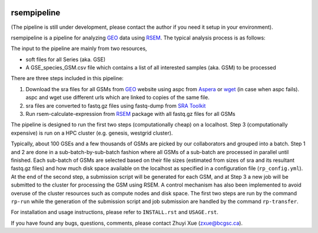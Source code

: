 |build| |cov|

rsempipeline
========================

(The pipeline is still under development, please contact the author if you need
it setup in your environment).

rsempipeline is a pipeline for analyzing `GEO
<http://www.ncbi.nlm.nih.gov/geo/>`_ data using `RSEM
<http://deweylab.biostat.wisc.edu/rsem/>`_. The typical analysis process is as
follows:

The input to the pipeline are mainly from two resources,

- soft files for all Series (aka. GSE)
- A GSE_species_GSM.csv file which contains a list of all interested samples
  (aka. GSM) to be processed

There are three steps included in this pipeline:

1. Download the sra files for all GSMs from `GEO
   <http://www.ncbi.nlm.nih.gov/geo/>`_ website using aspc from `Aspera
   <http://downloads.asperasoft.com/>`_ or `wget
   <http://www.gnu.org/software/wget/>`_ (in case when aspc fails). aspc and
   wget use different urls which are linked to copies of the same file.

2. sra files are converted to fastq.gz files using fastq-dump from `SRA Toolkit
   <http://www.ncbi.nlm.nih.gov/Traces/sra/sra.cgi?view=software>`_

3. Run rsem-calculate-expression from `RSEM
   <http://deweylab.biostat.wisc.edu/rsem/>`_ package with all fastq.gz files
   for all GSMs

The pipeline is designed to run the first two steps (computationally cheap) on
a localhost. Step 3 (computationally expensive) is run on a HPC cluster
(e.g. genesis, westgrid cluster).

Typically, about 100 GSEs and a few thousands of GSMs are picked by our
collaborators and grouped into a batch. Step 1 and 2 are done in a
sub-batch-by-sub-batch fashion where all GSMs of a sub-batch are processed in
parallel until finished. Each sub-batch of GSMs are selected based on their
file sizes (estimated from sizes of sra and its resultant fastq.gz files) and
how much disk space available on the localhost as specified in a configuration
file (``rp_config.yml``). At the end of the second step, a submission script
will be generated for each GSM, and at Step 3 a new job will be submitted to
the cluster for processing the GSM using RSEM. A control mechanism has also
been implemented to avoid overuse of the cluster resources such as compute
nodes and disk space. The first two steps are run by the command ``rp-run``
while the generation of the submission script and job submission are handled by
the command ``rp-transfer``.

..
   It will create all folders for all GSMs according to a designated structure,
   i.e. ``<GSE>/<Species>/<GSM>``, and then fetch information of the sra files for
   each GSM from `NCBI FTP server <ftp://ftp-trace.ncbi.nlm.nih.gov/>`_ "NCBI FTP
   server"), and then save it to a file named `sras_info.yaml` in each GSM
   directory. The fetching process will take a while depending on how many GSMs to
   be processed.

..
   3. It will filter the samples generated from Step 1 and generate a sublist of
   samples that will be processed right away based on the sizes of sra files and
   estimated fastq.gz files (~1.5x) as well as the sizes available to use as
   specified in the ``rp_config.yml`` (mainly ``LOCAL_MAX_USAGE``,
   ``LOCAL_MIN_FREE``). Processed files will be saved to a file named
   ``sra2fastqed_GSMs.txt``.

..

For installation and usage instructions, please refer to ``INSTALL.rst`` and
``USAGE.rst``.

If you have found any bugs, questions, comments, please contact Zhuyi Xue
(zxue@bcgsc.ca).



.. |build| image:: https://travis-ci.org/bcgsc/rsempipeline.svg?branch=master
    :alt: Build Status
    :target: https://travis-ci.org/bcgsc/rsempipeline
    
.. |cov| image:: https://coveralls.io/repos/bcgsc/rsempipeline/badge.svg?branch=master&service=github
    :alt: Coverage Status
    :target: https://coveralls.io/github/bcgsc/rsempipeline?branch=master
